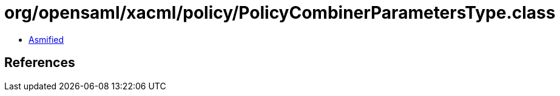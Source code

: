 = org/opensaml/xacml/policy/PolicyCombinerParametersType.class

 - link:PolicyCombinerParametersType-asmified.java[Asmified]

== References

